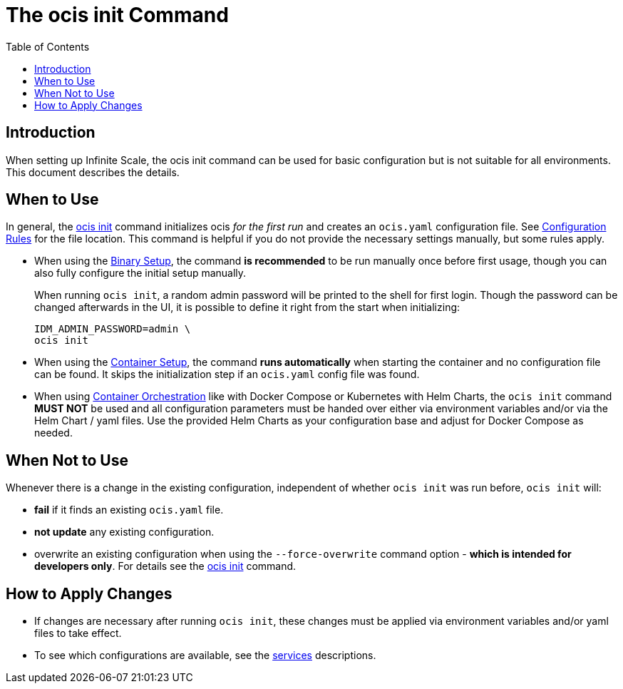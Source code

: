 = The ocis init Command
:toc: right
:description: When setting up Infinite Scale, the ocis init command can be used for basic configuration but is not suitable for all environments. This document describes the details. 

== Introduction

{description}

== When to Use

In general, the xref:deployment/general/general-info.adoc#initialize-infinite-scale[ocis init] command initializes ocis _for the first run_ and creates an `ocis.yaml` configuration file. See xref:deployment/general/general-info.adoc#configuration-rules[Configuration Rules] for the file location. This command is helpful if you do not provide the necessary settings manually, but some rules apply.

* When using the xref:deployment/binary/binary-setup.adoc[Binary Setup], the command *is recommended* to be run manually once before first usage, though you can also fully configure the initial setup manually.
+
--
When running `ocis init`, a random admin password will be printed to the shell for first login. Though the password can be changed afterwards in the UI, it is possible to define it right from the start when initializing:

[source,bash]
----
IDM_ADMIN_PASSWORD=admin \
ocis init
----
--

* When using the xref:deployment/container/container-setup.adoc[Container Setup], the command *runs automatically* when starting the container and no configuration file can be found. It skips the initialization step if an `ocis.yaml` config file was found.

* When using xref:deployment/container/orchestration/orchestration.adoc[Container Orchestration] like with Docker Compose or Kubernetes with Helm Charts, the `ocis init` command *MUST NOT* be used and all configuration parameters must be handed over either via environment variables and/or via the Helm Chart / yaml files. Use the provided Helm Charts as your configuration base and adjust for Docker Compose as needed.

== When Not to Use

Whenever there is a change in the existing configuration, independent of whether `ocis init` was run before, `ocis init` will:

* *fail* if it finds an existing `ocis.yaml` file.
* *not update* any existing configuration.
* overwrite an existing configuration when using the `--force-overwrite` command option - *which is intended for developers only*. For details see the xref:deployment/general/general-info.adoc#initialize-infinite-scale[ocis init] command.

== How to Apply Changes

* If changes are necessary after running `ocis init`, these changes must be applied via environment variables and/or yaml files to take effect.

* To see which configurations are available, see the xref:deployment/services/services.adoc[services] descriptions.
